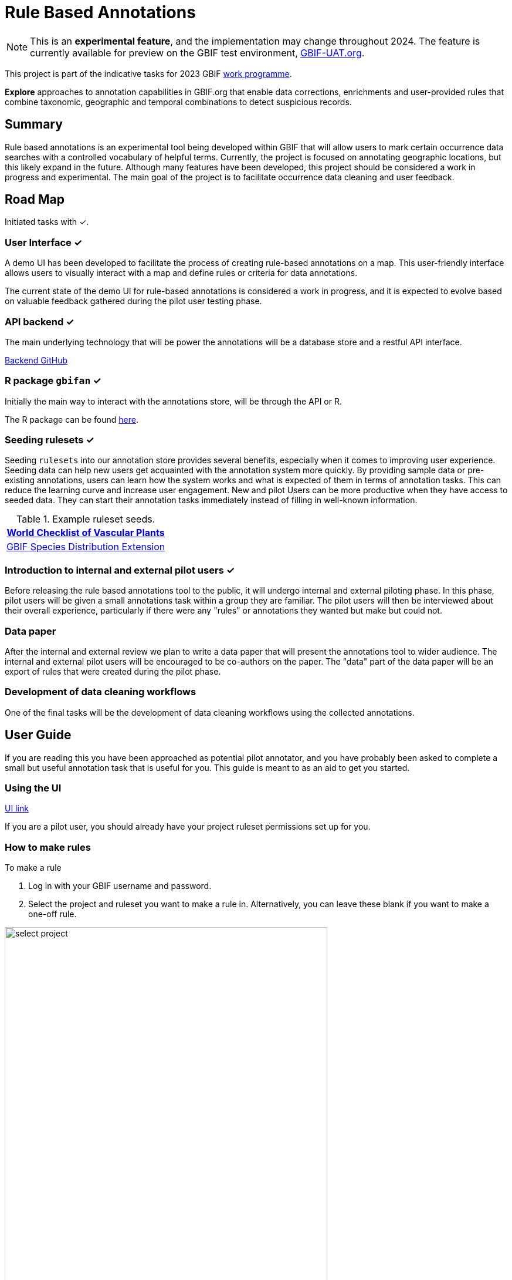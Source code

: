 = Rule Based Annotations
ifeval::["{env}" == "prod"]
:page-unpublish:
endif::[]

NOTE: This is an **experimental feature**, and the implementation may change throughout 2024.  The feature is currently available for preview on the GBIF test environment, https://www.gbif-uat.org/[GBIF-UAT.org].

This project is part of the indicative tasks for 2023 GBIF https://docs.gbif.org/2023-work-programme/en/index.en.html#indicative-tasks-for-2023-14[work programme].

**Explore** approaches to annotation capabilities in GBIF.org that enable data corrections, enrichments and user-provided rules that combine taxonomic, geographic and temporal combinations to detect suspicious records.

== Summary

Rule based annotations is an experimental tool being developed within GBIF that will allow users to mark certain occurrence data searches with a controlled vocabulary of helpful terms. Currently, the project is focused on annotating geographic locations, but this likely expand in the future. Although many features have been developed, this project should be considered a work in progress and experimental. The main goal of the project is to facilitate occurrence data cleaning and user feedback.

== Road Map

Initiated tasks with ✓.

=== User Interface ✓

A demo UI  has been developed to facilitate the process of creating rule-based annotations on a map. This user-friendly interface allows users to visually interact with a map and define rules or criteria for data annotations.

The current state of the demo UI for rule-based annotations is considered a work in progress, and it is expected to evolve based on valuable feedback gathered during the pilot user testing phase.

=== API backend ✓

The main underlying technology that will be power the annotations will be a database store and a restful API interface.

https://github.com/gbif/occurrence-annotation[Backend GitHub]

// This is not public. We can add to https://techdocs.gbif.org/en/openapi/v1/occurrence (marked as experimental)
// if required. — Matt.
// http://prodws-vh.gbif.org:8124/swagger-ui/index.html?configUrl=/v3/api-docs/swagger-config[API Docs]

=== R package `gbifan` ✓

Initially the main way to interact with the annotations store, will be through the API or R.

The R package can be found https://github.com/gbif/occurrence-annotation/tree/main/r-package/gbifan[here].

=== Seeding rulesets  ✓

Seeding `rulesets` into our annotation store provides several benefits, especially when it comes to improving user experience. Seeding data can help new users get acquainted with the annotation system more quickly. By providing sample data or pre-existing annotations, users can learn how the system works and what is expected of them in terms of annotation tasks. This can reduce the learning curve and increase user engagement.  New and pilot Users can be more productive when they have access to seeded data. They can start their annotation tasks immediately instead of filling in well-known information.

.Example ruleset seeds.
[width="100%",options="header,footer"]
|====================
|  https://www.gbif.org/dataset/f382f0ce-323a-4091-bb9f-add557f3a9a2[World Checklist of Vascular Plants]
|  https://rs.gbif.org/extension/gbif/1.0/distribution_2022-02-02.xml[GBIF Species Distribution Extension]
|====================

=== Introduction to internal and external pilot users ✓

Before releasing the rule based annotations tool to the public, it will undergo internal and external piloting phase. In this phase, pilot users will be given a small annotations task within a group they are familiar. The pilot users will then be interviewed about their overall experience, particularly if there were any "rules" or annotations they wanted but make but could not. 

=== Data paper

After the internal and external review we plan to write a data paper that will present the annotations tool to wider audience. The internal and external pilot users will be encouraged to be co-authors on the paper. The "data" part of the data paper will be an export of rules that were created during the pilot phase.

=== Development of data cleaning workflows

One of the final tasks will be the development of data cleaning workflows using the collected annotations.

== User Guide

If you are reading this you have been approached as potential pilot annotator, and you have probably been asked to complete a small but useful annotation task that is useful for you. This guide is meant to as an aid to get you started. 

=== Using the UI 

https://labs.gbif.org/annotations/iframe.html?args=&id=tools-annotations--standalone-example&view=RULES&viewMode=story[UI link]

If you are a pilot user, you should already have your project ruleset permissions set up for you. 

=== How to make rules

To make a rule 

1. Log in with your GBIF username and password. 

2.  Select the project and ruleset you want to make a rule in. Alternatively, you can leave these blank if you want to make a one-off rule. 

image::annotations/select_project.png[width=80%]

2. draw a polygon or select region you want to make the rule about. 

image::annotations/make_rule.png[width=80%]

3. Next apply your label. 

.Controlled vocabulary for locations
[width="100%",options="header,footer"]
|====================
|  term | definition
| Native| Refers to the natural geographic range where a species or organism historically evolved and occurs without human intervention.
| Introduced | Refers to the geographic area where non-native organisms have been intentionally or accidentally introduced and established
| Managed    | Encompasses the geographic area where specific species are actively controlled, conserved, or manipulated by human intervention.
| Former     |  Denotes the historical geographic area where a species once naturally occurred but no longer does due to various factors.
| Vagrant    | Describes sporadic occurrences of a species far outside its usual habitat or distribution, often due to rare or accidental dispersal events.
| Suspicious | Occurrences occurring in the designated area might be in error in some way.
|====================

If vocabulary this doesn't work for you, please pick the closest fitting, and request additional vocabulary in your feedback. 

Create your rule. 

=== Good rules

While there is not absolute definition of a good rule and a bad one. 

Good annotations usually have a few properties:

1. Good annotations usually don't use extremely complex polygons. If you find yourself needing to trace the coastline of Italy, you might be doing too much work. A good annotation should take into account a little bit of buffer to take into account occurrence record uncertainty. Many GBIF mediated occurrences do not have the resolution to justify making highly complex polygons. Also it's difficult for us to store very large polygons. 
2. Good annotations take into account future occurrence records. Remember that your annotations should be able to fit future occurrence fairly well.
3. Good annotations also try to think about higher taxonomy and simplification.

// === Desired feedback 

// The current UI isn't meant to be a finished product. There are many missing features that we are well aware of. We appreciate feedback about the UI, and it is almost impossible to avoid, but we are much more interested in the qestions below. 

// Desired feedback during the pilot phase:

// * Were there any rules that you wanted to make but could not?
// * Do you think you will be able to use the rules you made to create an improved and useful dataset?
// * Is there any controlled vocabulary that you would like to add?
// * Was it clear what you were doing and why?
// * Did you find the seeded rules useful? 

// Less interesting feedback but still appreciated:

// * UI improvements
// * Software bugs



== Introduction

=== Data cleaning

https://www.gbif.org/[The Global Biodiversity Information Facility] (GBIF) is a vital data infrastructure for researchers, conservationists, and policymakers across the globe. It aggregates and mediates access to extensive datasets of biodiversity occurrence records, thereby fostering scientific research, conservation efforts, and informed decision-making. Nevertheless, the quality of these records is pivotal for their "fitness for use", and data cleaning becomes an essential process to ensure their reliability and utility.

In recent years, the significance of occurrence data quality in scientific research and decision-making has gained recognition. As the volume and complexity of occurrence data continue to grow, the need for automated data cleaning tools has become more pronounced. R packages like https://docs.ropensci.org/CoordinateCleaner/[CoordinateCleaner] (2018) have played a key role in addressing this need, providing efficient and user-friendly solutions for common data quality issues.

.Lions in Europe and North America? It is common for GBIF maps to be confusing for users. Most GBIF users are not interested in records from zoos, fossils, or locations that might just be wrong, and GBIF mediated data is often not consistently rich enough to filter unwanted records.
image::annotations/lions.png[width=80%]

=== Fixing at source

A competing viewpoint with regard to data cleaning is to "fix at source". Fixing GBIF occurrence data at the source, such as reaching out to data publishers to address issues and errors in their datasets, is an ideal approach in theory. However, in practice, this approach often encounters challenges, primarily because publishers may not respond to emails or communication attempts. It's essential to bear in mind that rule-based annotations can contribute to rectifying data problems at their origin as well. Additionally, it is often the case that records do not need to be fixed, but merely are  not acceptable for a certain application, such as species distribution mapping.

.A rule is a combination of geographic, taxonomic, and geographic information that facilitates data cleaning or analysis.
=== Motivation

Automated solutions, like CoordinateCleaner, while valuable tools for data cleaning, may be considered incomplete in certain contexts due to their limited flexibility and potential to miss edge cases. A rule-based annotation system, on the other hand, allows users to make data quality decisions that fit their use case in a more granular way.

.Any system that attempts to solve every problem will solve none.
=== Complexity vs usability

Annotation systems, like any software or tool, have the potential to become unusable when they become overly complicated.

One goal of a our rule-based annotation system is to make it accessible to a broad user base, including researchers, scientists, and casual users. If the system becomes overly complex, it can discourage potential users who may not have a deep technical background or a lot of time, but still have valuable feedback.

A rule-based annotation system, especially one used for annotating complex datasets like GBIF occurrence records, must strike a delicate balance between complexity and usability.

=== Controlled vocabulary

One of the key ways to increase usability and complexity is to introduce a controlled vocabulary.

."Penguins released in Norway". While the most accurate description of this event is the sentence above, a more useful rule might be "Penguins in Norway are suspicious".
image::annotations/penguins.png[]

Using a small controlled vocabulary over in an annotation system offers several advantages to downstream users. While controlled vocabularies offer simplicity, it's essential to strike a balance. Overly restrictive controlled vocabularies can limit the ability to annotate all concepts. Therefore, finding the right level of granularity and flexibility within the controlled vocabulary is key to reaping the benefits while accommodating the specific needs of the annotation user.

.Example annotation that marks any occurrences of lions in Greenland as suspicious. It is left to the users to decide what to do with this information.
image::annotations/lions-greenland.png[width=80%]

=== Focus on location

Another way to limited the complexity of an annotation system is too limit the scope.

We've made a deliberate choice to concentrate on *location* rule-based annotations for biodiversity occurrences. This decision stems from our goal to streamline and focus our efforts while addressing the most https://github.com/gbif/portal-feedback/issues?q=is%3Aissue+location+[a prevalent type of feedback we receive at GBIF].

It's important to note, however, that the concept of rule-based annotations is inherently extensible. While our initial focus centres on location data, the same framework and principles can be applied to other areas of data quality improvement within the GBIF context. This adaptability allows us to remain responsive to evolving user needs and feedback, ensuring that our efforts can be broadened to encompass other data quality challenges in the future. Ultimately, our aim is to create a flexible and scalable solution that can continue to benefit the biodiversity community as a whole.

=== Comparison with other species location databases

Other efforts exist to catalogue the ranges of the living world:

* https://www.iucnredlist.org/resources/spatial-data-download[IUCN range maps]
* https://mol.org/[Map of life]
* https://www.inaturalist.org/pages/atlases[iNaturalist atlases]

While these efforts are useful and well-developed, none of them are expressly focused on data quality. Namely, none of these systems allow users to easily state with a simple controlled vocabulary and rules where occurrences for a species are likely and unlikely.

.Our system allows users to annotate at an granular scale. For example, this annotation marks all occurrences that happen to be near this greenhouse as "managed".
image::annotations/greenhouse-managed.png[]

== Technical Details

=== Rules

A basic rule in our system looks like this.

`rule` ->  `taxon` in `geo-polygon` are `controlled vocab`

In our system a `geo-polygon` is a https://en.wikipedia.org/wiki/Well-known_text_representation_of_geometry[Well-Known Text] (WKT) object. A `geo-polygon` could also be the name of a place that eventually maps to a WKT polygon (like a country code or GADM code).

.simple example rules
[width="100%",options="footer"]
|====================
|`rule` -> *Lions* in *Greenland* are *suspicious*
|`rule` -> *Penguins* in *Norway* are *suspicious*
|`rule` -> *Penguins* in *WKT* are *native*
|`rule` -> *Lions* in *Ocean* are *suspicious*
|====================

A `taxon` in our system is going to be a GBIF `taxonKey` so rules are more likely to look like this in practice.

.taxonKey rules
[width="100%",options="footer"]
|====================
|`rule` -> *5219404* in *Greenland* are *suspicious*
|`rule` -> *5284* in *Norway* are *suspicious*
|`rule` -> *5284* in *WKT* are *native*
|`rule` -> *5219404* in *Ocean* are *suspicious*
|====================

==== Rule extensions

We have found in initial testing that only being able to annotate land areas (a geo-polygon) is restrictive, so it is anticipated that certain extensions to this basic formula might be supported.

For example, often occurrence records can be suspicious but still be in a somewhat plausible location. A natural way to handle such cases would be to allow for rules with GBIF `datasetKey`.

`rule` ->  `taxon` in `geo-polygon` and `datasetKey` are `controlled vocab`

For example,

`rule` -> *Lions* in *South Africa* and *datasetKey* are *suspicious*

Another natural extension might be GBIF `basisOfRecord`.

For example, https://data-blog.gbif.org/post/country-centroids/[country centroid] locations are often only suspicious for museum specimens, so a user could define a rule that captures this knowledge.

`rule` -> *Lions* in *Centroid of South Africa* and *Preserved Specimen* are *suspicious*

"Centroid of South Africa" would, of course, be defined by some WKT object like a circle or a polygon.

Finally, there might be other fields that might make good qualifiers/extensions, like `year`.

=== Rulesets

A `ruleset` is a collection of `rules`.

For example, a `ruleset`  could be "Annotations of the Genus Leo", and it could look something like the table below.

.Example ruleset
[width="100%",options="footer"]
|====================
|`rule` -> *Lions* in *Greenland* are *Suspicious*
|`rule` -> *Lions* in *Ocean* are *Suspicious*
|`rule` -> *Lions* in *South Africa* are *Native*
|`rule` -> *Lions* in *WKT polygon of National Park* are *Native*
|`rule` -> *Lions* in *WKT polygon of Zoo* are *Managed*
|`rule` -> *Lions* in *Centroid of SA* and *Preserved Specimens* are *Suspicious*
|====================

=== Projects

A `project` is a collection of `rulesets`.

Projects are designed to allow for collaboration between users and logical grouping of `rulesets`. For example, a `ruleset` could focus on Lions, but be part of a bigger `project` about cleaning up Mammal occurrence records.

.Example Project Mammals
[width="100%",options="footer"]
|====================
|`ruleset` | Annotations of Lions based on Field Guide
|`ruleset` | Annotations of Mammals that are not in the Ocean
|`ruleset` | Suspicious Zoo Locations of North America
|`ruleset` | Adapted iNaturalist atlases of Mammals
|`ruleset` | Suspicious Centroid locations for Museum Specimens
|====================

Note how a `project` can encode knowledge from other sources into a `ruleset`, such as https://www.inaturalist.org/pages/atlases[iNaturalist atlases].

=== Collaboration

We hope that users will collaborate on a `project` that interests them and create `rulesets` that are widely beneficial to others within their research community.

Within a `project`, only users with access, granted by the project creator, will be able to create rules and rulesets. However, rules, rulesets, and projects will all be open and publicly available.



=== Voting

For downstream users, deciding which `rule` and `rulesets` to use might become challenging without some quality control. Currently, we imagine a simple upvote-downvote system on `rule`, `ruleset`, and perhaps `project`. With voting users could see what annotations are supported by the broader community, and create cleaning scripts that are only use annotations supported by the community.

Additionally, voting could provide protection against **vandalism**.

=== Higher taxonomy

Another useful feature would be the ability to *cast* a `rule` down to all child taxa. Annotating higher taxonomy is harder than annotating at the species level because you have to be confident, the annotation at the higher level fits all child taxa.

.A map of amphibian occurrences on GBIF. It is well known there are no amphibians in Antarctica. However, we see from the map that one occurrence point still appears there in error.
image::annotations/amphibians.png[]

Given the distribution of Amphibians, a good rule for the high taxon Amphibians would be :

`rule` -> *Amphibians* in *Antarctica* are *Suspicious*

One challenge is that is is hard to downcast annotations like "Native" to lower levels, since species of a big group tend not to be "Native" to exactly the same areas.

=== Sharing rules

It is also anticipated that a desirable feature would allow users to "borrow" `rule` or geo-polygon from another `ruleset` and assign a new taxonKey or add a rule extension. This will reduce the storage strains on GBIF and prevent duplicate work.

For example, a common `rule` might be to mark something in the ocean as suspicious. A user should be able apply this rule to a new taxonKey without creating a new ocean polygon every time.

=== Exceptions to rules

Creating cast-down annotations can be hard due to several reasons related to the nature of the task and **exceptions to the rule**. An exclusion rule could be efficient for higher level downcasting of rules.

For example, a rule could exclude a certain group

`rule` -> `taxon` in `geo-polygon` are `controlled vocabulary` except `taxon x`

`rule` -> *Amphibians* in *Antarctica* are *Suspicious* except **Antartic frogs**

.https://edition.cnn.com/2020/04/23/world/antarctica-first-frog-species-scn/index.html[Frog article]
image::annotations/frogs.png[]

A work around to *rule exceptions* could of course be rules that simply *conflict*.

=== Conflicting rules

Inevitably, there are going to be rules created in our system that conflict. For example, a user might mark and area as "Native", while another user will mark the same area as "Suspicious".

In our rule-based system, unlike perhaps other platforms, we are not striving to create a single ground truth. We aim only to have a collection of useful opinions, and we leave it to the end user to decide what to do with the information.

=== Rules with more than one taxon

It might be efficient in some circumstances to express rules with more than one taxon:

rule -> `taxon_1` + `taxon_2` `...` in `geo-polygon` are `controlled vocabulary`

One useful example would be marking all https://www.marinespecies.org/[marine species] on land as suspicious.

rule -> *Marine species on WORMS list* in *Land Polygon* are *Suspicious*

=== Controlled vocabulary

We might consider using the preexisting vocabulary, although we are attempting to annotate land area (ranges) more than we are attempting annotate occurrence records.

https://registry.gbif.org/vocabulary/DegreeOfEstablishment/concepts

Below is the working controlled vocabulary for location-based annotations.

.Controlled vocabulary for locations
[width="100%",options="header,footer"]
|====================
|  term | definition
| Native| Refers to the natural geographic range where a species or organism historically evolved and occurs without human intervention.
| Introduced | Refers to the geographic area where non-native organisms have been intentionally or accidentally introduced and established
| Managed    | Encompasses the geographic area where specific species are actively controlled, conserved, or manipulated by human intervention.
| former     |  Denotes the historical geographic area where a species once naturally occurred but no longer does due to various factors.
| Vagrant    | Describes sporadic occurrences of a species far outside its usual habitat or distribution, often due to rare or accidental dispersal events.
| Suspicious | Occurrences occuring in the designated area might be in error in some way.
|====================

This vocabulary is meant to be a compromise between modeling species ranges and establishment means accurately, while not being overly complex.

.Example mappings
[width="100%",options="header,footer"]
|====================
|concept    | example
|native	    | extant
|native	    | endemic
|native	    | indigenous
|native	    | breeding
|native	    | non-breeding
|introduced	| assisted colonization
|introduced	| invasive
|introduced	| non native range
|managed	| location is captive range
|managed	| location is botanical garden
|managed	| location is zoo
|managed	| cultivated in glasshouse
|suspicious	| location is in the ocean
|suspicious	| zero-zero coordinate
|suspicious	| centroid
|suspicious	| area too far north for taxon
|suspicious	| area too high elevation for taxon
|suspicious	| area is natural history museum
|former	    | fossil range
|former	    | extinct
|former	    | historic
|vagrant    | migrant
|====================

The current vocabulary might change in the future. Namely, there has been some discussion introducing hierarchy such that perhaps certain terms map to `present` or `absent` for example.

.A burning question at this point might be why not annotate occurrences directly?
=== Why not annotate occurrences directly?

Annotating land areas (and extensions) provide at least two advantages over annotating occurrences:

1. Avoids the use of https://www.gbif.org/news/2M3n65fHOhvq4ek5oVOskc/new-processing-routine-improves-stability-of-gbif-occurrence-ids[unstable gbifIds].
2. Allows for future occurrences to benefit from the annotation.


== References

